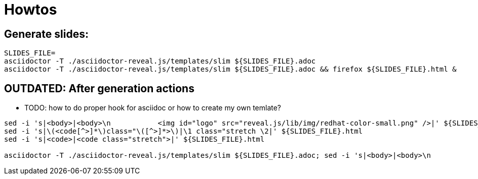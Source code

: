 = Howtos

== Generate slides:

```
SLIDES_FILE=
asciidoctor -T ./asciidoctor-reveal.js/templates/slim ${SLIDES_FILE}.adoc
asciidoctor -T ./asciidoctor-reveal.js/templates/slim ${SLIDES_FILE}.adoc && firefox ${SLIDES_FILE}.html &
```

== [red]*OUTDATED:* After generation actions

* TODO: how to do proper hook for asciidoc or how to create my own temlate?

```
sed -i 's|<body>|<body>\n           <img id="logo" src="reveal.js/lib/img/redhat-color-small.png" />|' ${SLIDES_FILE}.html
sed -i 's|\(<code[^>]*\)class="\([^>]*>\)|\1 class="stretch \2|' ${SLIDES_FILE}.html
sed -i 's|<code>|<code class="stretch">|' ${SLIDES_FILE}.html

asciidoctor -T ./asciidoctor-reveal.js/templates/slim ${SLIDES_FILE}.adoc; sed -i 's|<body>|<body>\n           <img id="logo" src="reveal.js/lib/img/redhat-color-small.png" />|' ${SLIDES_FILE}.html; sed -i 's|\(<code[^>]*\)class="\([^>]*>\)|\1 class="stretch \2|' ${SLIDES_FILE}.html; sed -i 's|<code>|<code class="stretch">|' ${SLIDES_FILE}.html; firefox ${SLIDES_FILE}.html
```
